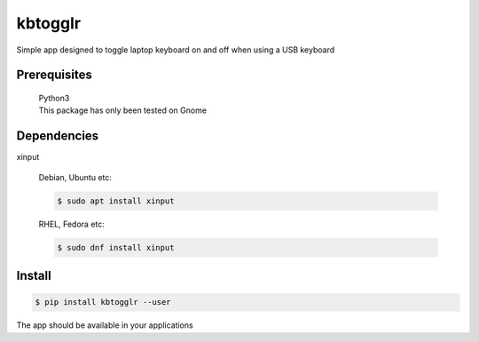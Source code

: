 kbtogglr
========
.. image:: https://github.com/jshwi/kbtogglr/workflows/ci/badge.svg
    :target: https://github.com/jshwi/kbtogglr/workflows/ci/badge.svg
    :alt: audit
.. image:: https://github.com/jshwi/kbtogglr/actions/workflows/codeql-analysis.yml/badge.svg
    :target: https://github.com/jshwi/kbtogglr/actions/workflows/codeql-analysis.yml
    :alt: CodeQL
.. image:: https://img.shields.io/badge/python-3.8-blue.svg
    :target: https://www.python.org/downloads/release/python-380
    :alt: python3.8
.. image:: https://img.shields.io/pypi/v/kbtogglr
    :target: https://img.shields.io/pypi/v/kbtogglr
    :alt: pypi
.. image:: https://codecov.io/gh/jshwi/kbtogglr/branch/master/graph/badge.svg
    :target: https://codecov.io/gh/jshwi/kbtogglr
    :alt: codecov.io
.. image:: https://readthedocs.org/projects/kbtogglr/badge/?version=latest
    :target: https://kbtogglr.readthedocs.io/en/latest/?badge=latest
    :alt: readthedocs.org
.. image:: https://img.shields.io/badge/License-MIT-blue.svg
    :target: https://lbesson.mit-license.org/
    :alt: mit
.. image:: https://img.shields.io/badge/code%20style-black-000000.svg
    :target: https://github.com/psf/black
    :alt: black

Simple app designed to toggle laptop keyboard on and off when using a USB keyboard

Prerequisites
-------------
    | Python3
    | This package has only been tested on Gnome

Dependencies
------------
xinput

    Debian, Ubuntu etc:

    .. code-block:: console

        $ sudo apt install xinput

    RHEL, Fedora etc:

    .. code-block:: console

        $ sudo dnf install xinput

Install
-------
.. code-block:: console

    $ pip install kbtogglr --user

The app should be available in your applications
